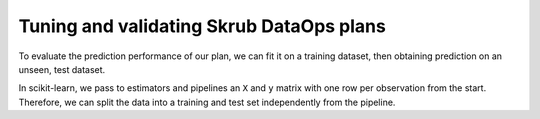 .. _tuning_validating_dataops:

Tuning and validating Skrub DataOps plans
=========================================

To evaluate the prediction performance of our plan, we can fit it on a training
dataset, then obtaining prediction on an unseen, test dataset.

In scikit-learn, we pass to estimators and pipelines an ``X`` and ``y`` matrix
with one row per observation from the start. Therefore, we can split the
data into a training and test set independently from the pipeline.
